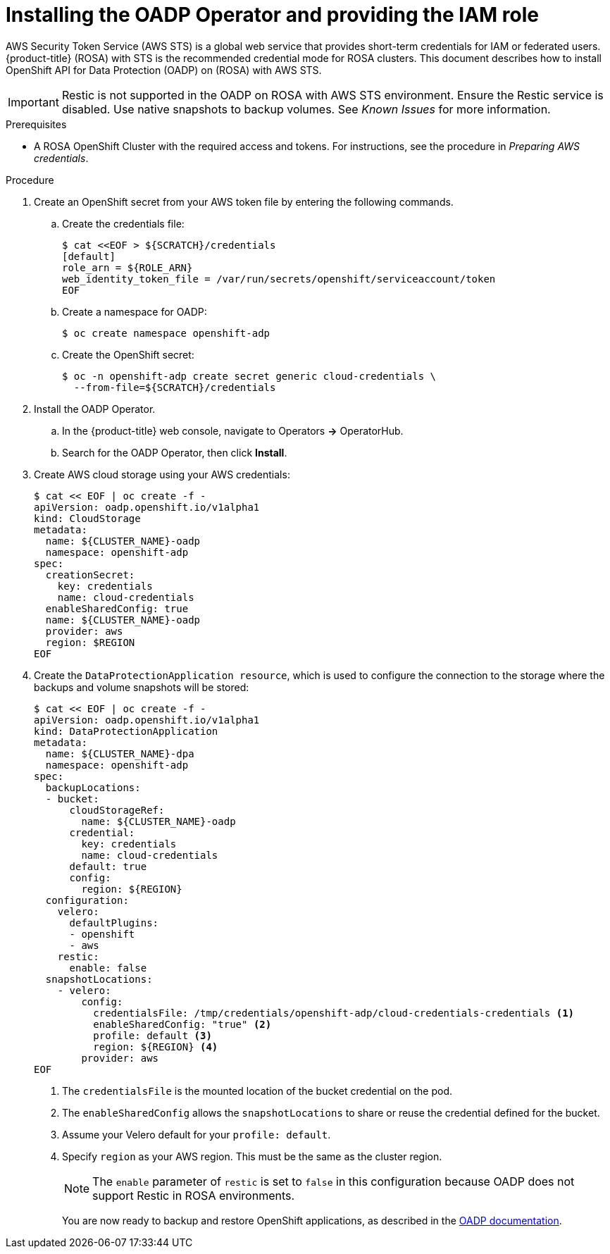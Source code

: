 // Module included in the following assemblies:
//
// * rosa_backing_up_and_restoring_applications/backing-up-applications.adoc

:_content-type: PROCEDURE
[id="oadp-installing-oadp-rosa-sts_{context}"]
= Installing the OADP Operator and providing the IAM role

AWS Security Token Service (AWS STS) is a global web service that provides short-term credentials for IAM or federated users. {product-title} (ROSA) with STS is the recommended credential mode for ROSA clusters. This document describes how to install OpenShift API for Data Protection (OADP) on (ROSA) with AWS STS.


[IMPORTANT]
====
Restic is not supported in the OADP on ROSA with AWS STS environment. Ensure the Restic service is disabled. Use native snapshots to backup volumes. See _Known Issues_ for more information.
====

.Prerequisites

* A ROSA OpenShift Cluster with the required access and tokens. For instructions, see the procedure in _Preparing AWS credentials_.

.Procedure

. Create an OpenShift secret from your AWS token file by entering the following commands.

.. Create the credentials file:
+
[source,terminal]
----
$ cat <<EOF > ${SCRATCH}/credentials
[default]
role_arn = ${ROLE_ARN}
web_identity_token_file = /var/run/secrets/openshift/serviceaccount/token
EOF
----

.. Create a namespace for OADP:
+
[source,terminal]
----
$ oc create namespace openshift-adp
----

.. Create the OpenShift secret:
+
[source,terminal]
----
$ oc -n openshift-adp create secret generic cloud-credentials \
  --from-file=${SCRATCH}/credentials
----

. Install the OADP Operator.
.. In the {product-title} web console, navigate to Operators *->* OperatorHub.
.. Search for the OADP Operator, then click *Install*.

. Create AWS cloud storage using your AWS credentials:
+
[source,terminal]
----
$ cat << EOF | oc create -f -
apiVersion: oadp.openshift.io/v1alpha1
kind: CloudStorage
metadata:
  name: ${CLUSTER_NAME}-oadp
  namespace: openshift-adp
spec:
  creationSecret:
    key: credentials
    name: cloud-credentials
  enableSharedConfig: true
  name: ${CLUSTER_NAME}-oadp
  provider: aws
  region: $REGION
EOF
----

. Create the `DataProtectionApplication resource`, which is used to configure the connection to the storage where the backups and volume snapshots will be stored:
+
[source,terminal]
----
$ cat << EOF | oc create -f -
apiVersion: oadp.openshift.io/v1alpha1
kind: DataProtectionApplication
metadata:
  name: ${CLUSTER_NAME}-dpa
  namespace: openshift-adp
spec:
  backupLocations:
  - bucket:
      cloudStorageRef:
        name: ${CLUSTER_NAME}-oadp
      credential:
        key: credentials
        name: cloud-credentials
      default: true
      config:
        region: ${REGION}
  configuration:
    velero:
      defaultPlugins:
      - openshift
      - aws
    restic:
      enable: false
  snapshotLocations:
    - velero:
        config:
          credentialsFile: /tmp/credentials/openshift-adp/cloud-credentials-credentials <1>
          enableSharedConfig: "true" <2>
          profile: default <3>
          region: ${REGION} <4>
        provider: aws
EOF
----

+
<1> The `credentialsFile` is the mounted location of the bucket credential on the pod.
<2> The `enableSharedConfig` allows the `snapshotLocations` to share or reuse the credential defined for the bucket.
<3> Assume your Velero default for your `profile: default`.
<4> Specify `region` as your AWS region. This must be the same as the cluster region.
+
[NOTE]
====
The `enable` parameter of `restic` is set to `false` in this configuration because OADP does not support Restic in ROSA environments.
====
+
You are now ready to backup and restore OpenShift applications, as described in the link:https://docs.openshift.com/container-platform/4.11/backup_and_restore/application_backup_and_restore/backing_up_and_restoring/backing-up-applications.html[OADP documentation].
